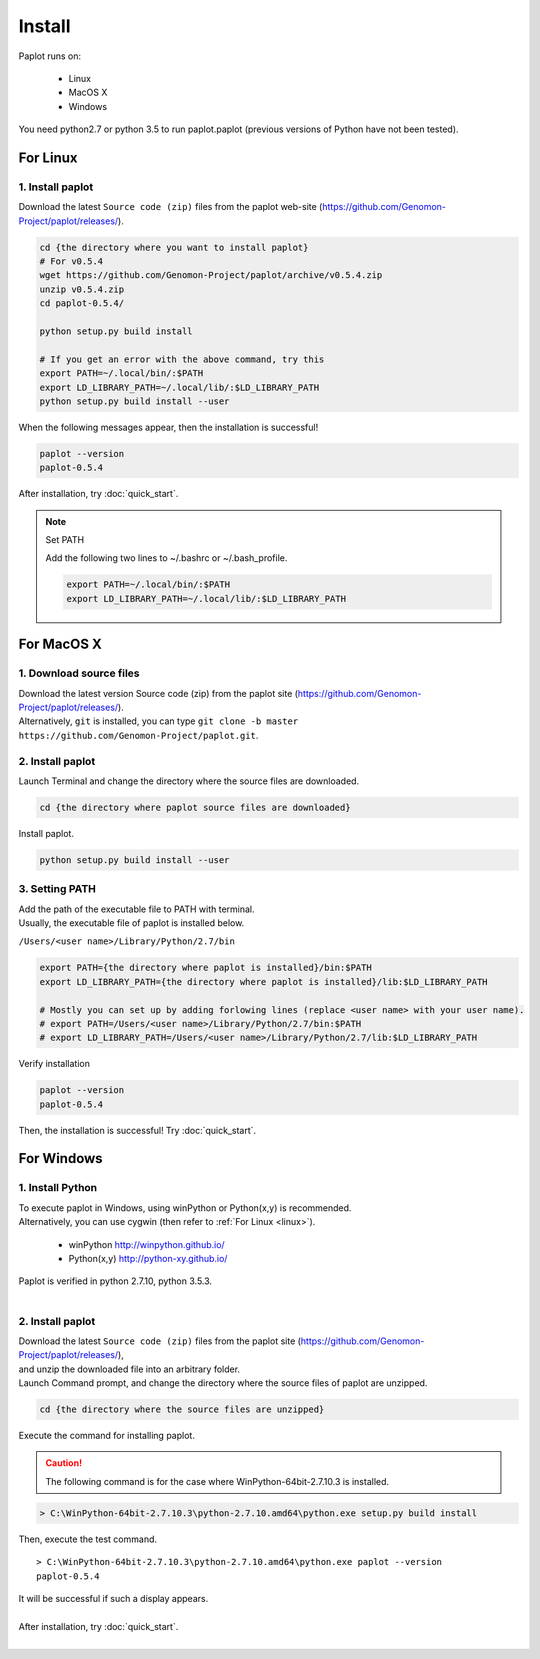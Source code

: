 ************************
Install
************************

| Paplot runs on:

 * Linux 
 * MacOS X
 * Windows

| You need python2.7 or python 3.5 to run paplot.paplot (previous versions of Python have not been tested).

.. _linux:

================================================
For Linux
================================================

1. Install paplot
--------------------------

| Download the latest ``Source code (zip)`` files from the paplot web-site (https://github.com/Genomon-Project/paplot/releases/).

.. code-block:: bash

  cd {the directory where you want to install paplot}
  # For v0.5.4
  wget https://github.com/Genomon-Project/paplot/archive/v0.5.4.zip
  unzip v0.5.4.zip
  cd paplot-0.5.4/

  python setup.py build install
  
  # If you get an error with the above command, try this
  export PATH=~/.local/bin/:$PATH
  export LD_LIBRARY_PATH=~/.local/lib/:$LD_LIBRARY_PATH
  python setup.py build install --user

| When the following messages appear, then the installation is successful!

.. code-block:: bash

  paplot --version
  paplot-0.5.4

| After installation, try :doc:`quick_start`.

.. note::
  
  Set PATH
  
  | Add the following two lines to ~/.bashrc or ~/.bash_profile.

  .. code-block:: bash
  
    export PATH=~/.local/bin/:$PATH
    export LD_LIBRARY_PATH=~/.local/lib/:$LD_LIBRARY_PATH
  

.. _macosx:

================================================
For MacOS X
================================================

1. Download source files 
------------------------------------

| Download the latest version Source code (zip) from the paplot site (https://github.com/Genomon-Project/paplot/releases/).

| Alternatively, ``git`` is installed, you can type ``git clone -b master https://github.com/Genomon-Project/paplot.git``.

2. Install paplot
--------------------------

| Launch Terminal and change the directory where the source files are downloaded.

.. code-block:: bash

  cd {the directory where paplot source files are downloaded}


| Install paplot.

.. code-block:: bash
  
  python setup.py build install --user

3. Setting PATH
----------------

| Add the path of the executable file to PATH with terminal.
| Usually, the executable file of paplot is installed below.

``/Users/<user name>/Library/Python/2.7/bin``

.. code-block:: bash

  export PATH={the directory where paplot is installed}/bin:$PATH
  export LD_LIBRARY_PATH={the directory where paplot is installed}/lib:$LD_LIBRARY_PATH
  
  # Mostly you can set up by adding forlowing lines (replace <user name> with your user name).
  # export PATH=/Users/<user name>/Library/Python/2.7/bin:$PATH
  # export LD_LIBRARY_PATH=/Users/<user name>/Library/Python/2.7/lib:$LD_LIBRARY_PATH


| Verify installation

.. code-block:: bash

  paplot --version
  paplot-0.5.4

| Then, the installation is successful! Try :doc:`quick_start`.

  
.. _windows:

====================================
For Windows
====================================

1. Install Python
---------------------------

| To execute paplot in Windows, using winPython or Python(x,y) is recommended. 
| Alternatively, you can use cygwin (then refer to :ref:`For Linux <linux>`).

 * winPython http://winpython.github.io/
 * Python(x,y) http://python-xy.github.io/

| Paplot is verified in python 2.7.10, python 3.5.3.
| 

2. Install paplot
-----------------------------

| Download the latest ``Source code (zip)`` files from the paplot site (https://github.com/Genomon-Project/paplot/releases/),
| and unzip the downloaded file into an arbitrary folder.


| Launch Command prompt, and change the directory where the source files of paplot are unzipped.

.. code-block:: bash

  cd {the directory where the source files are unzipped}

| Execute the command for installing paplot.

.. caution::

  The following command is for the case where WinPython-64bit-2.7.10.3 is installed.

.. code-block:: bash

  > C:\WinPython-64bit-2.7.10.3\python-2.7.10.amd64\python.exe setup.py build install

| Then, execute the test command.

::

  > C:\WinPython-64bit-2.7.10.3\python-2.7.10.amd64\python.exe paplot --version
  paplot-0.5.4

| It will be successful if such a display appears.
|
| After installation, try :doc:`quick_start`.
|

.. |new| image:: image/tab_001.gif
